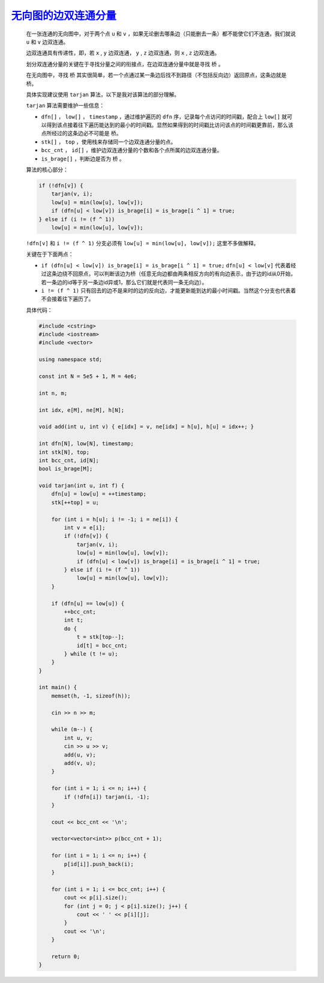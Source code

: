 .. index:: 无向图的边双连通分量

`无向图的边双连通分量 <https://www.luogu.com.cn/problem/P8436>`_
================================================================

    在一张连通的无向图中，对于两个点 ``u`` 和 ``v`` ，如果无论删去哪条边（只能删去一条）都不能使它们不连通，我们就说 ``u`` 和 ``v`` 边双连通。

    边双连通具有传递性，即，若 ``x`` , ``y`` 边双连通， ``y`` , ``z`` 边双连通，则 ``x`` , ``z`` 边双连通。

    划分双连通分量的关键在于寻找分量之间的衔接点，在边双连通分量中就是寻找 ``桥`` 。

    在无向图中，寻找 ``桥`` 其实很简单，若一个点通过某一条边后找不到路径（不包括反向边）返回原点，这条边就是 ``桥``。

    具体实现建议使用 ``tarjan`` 算法，以下是我对该算法的部分理解。

    ``tarjan`` 算法需要维护一些信息：

    - ``dfn[]`` ， ``low[]`` ， ``timestamp`` ，通过维护遍历的 ``dfn`` 序，记录每个点访问的时间戳，配合上 ``low[]`` 就可以得到该点接着往下遍历能达到的最小的时间戳。显然如果得到的时间戳比访问该点的时间戳更靠前，那么该点所经过的这条边必不可能是 ``桥``。
    
    - ``stk[]`` ， ``top`` ，使用栈来存储同一个边双连通分量的点。
    
    - ``bcc_cnt`` ， ``id[]`` ，维护边双连通分量的个数和各个点所属的边双连通分量。
   
    - ``is_brage[]`` ，判断边是否为 ``桥`` 。
  
    算法的核心部分：

    .. code-block:: CPP

        if (!dfn[v]) {
            tarjan(v, i);
            low[u] = min(low[u], low[v]);
            if (dfn[u] < low[v]) is_brage[i] = is_brage[i ^ 1] = true;
        } else if (i != (f ^ 1))
            low[u] = min(low[u], low[v]);

    ``!dfn[v]`` 和 ``i != (f ^ 1)`` 分支必须有 ``low[u] = min(low[u], low[v]);`` 这里不多做解释。

    关键在于下面两点：

    - ``if (dfn[u] < low[v]) is_brage[i] = is_brage[i ^ 1] = true;`` ``dfn[u] < low[v]`` 代表着经过这条边绕不回原点，可以判断该边为桥（任意无向边都由两条相反方向的有向边表示，由于边的id从0开始，若一条边的id等于另一条边id异或1，那么它们就是代表同一条无向边）。

    - ``i != (f ^ 1)`` 只有回去的边不是来时的边的反向边，才能更新能到达的最小时间戳。当然这个分支也代表着不会接着往下遍历了。

    具体代码：

    .. code-block:: CPP

        #include <cstring>
        #include <iostream>
        #include <vector>

        using namespace std;

        const int N = 5e5 + 1, M = 4e6;

        int n, m;

        int idx, e[M], ne[M], h[N];

        void add(int u, int v) { e[idx] = v, ne[idx] = h[u], h[u] = idx++; }

        int dfn[N], low[N], timestamp;
        int stk[N], top;
        int bcc_cnt, id[N];
        bool is_brage[M];

        void tarjan(int u, int f) {
            dfn[u] = low[u] = ++timestamp;
            stk[++top] = u;

            for (int i = h[u]; i != -1; i = ne[i]) {
                int v = e[i];
                if (!dfn[v]) {
                    tarjan(v, i);
                    low[u] = min(low[u], low[v]);
                    if (dfn[u] < low[v]) is_brage[i] = is_brage[i ^ 1] = true;
                } else if (i != (f ^ 1))
                    low[u] = min(low[u], low[v]);
            }

            if (dfn[u] == low[u]) {
                ++bcc_cnt;
                int t;
                do {
                    t = stk[top--];
                    id[t] = bcc_cnt;
                } while (t != u);
            }
        }

        int main() {
            memset(h, -1, sizeof(h));

            cin >> n >> m;

            while (m--) {
                int u, v;
                cin >> u >> v;
                add(u, v);
                add(v, u);
            }

            for (int i = 1; i <= n; i++) {
                if (!dfn[i]) tarjan(i, -1);
            }

            cout << bcc_cnt << '\n';

            vector<vector<int>> p(bcc_cnt + 1);

            for (int i = 1; i <= n; i++) {
                p[id[i]].push_back(i);
            }

            for (int i = 1; i <= bcc_cnt; i++) {
                cout << p[i].size();
                for (int j = 0; j < p[i].size(); j++) {
                    cout << ' ' << p[i][j];
                }
                cout << '\n';
            }

            return 0;
        }
